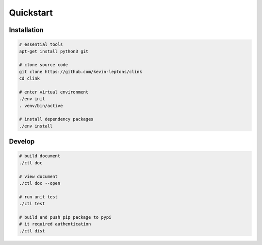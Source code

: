 Quickstart
==========

Installation
------------

.. code-block:: bash

    # essential tools
    apt-get install python3 git

    # clone source code
    git clone https://github.com/kevin-leptons/clink
    cd clink

    # enter virtual environment
    ./env init
    . venv/bin/active

    # install dependency packages
    ./env install

Develop
-------

.. code-block:: bash

    # build document
    ./ctl doc

    # view document
    ./ctl doc --open

    # run unit test
    ./ctl test

    # build and push pip package to pypi
    # it required authentication
    ./ctl dist
